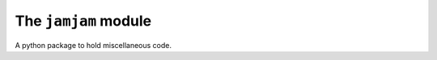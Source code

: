 The ``jamjam`` module
=====================

.. start-intro

A python package to hold miscellaneous code.

.. end-intro
